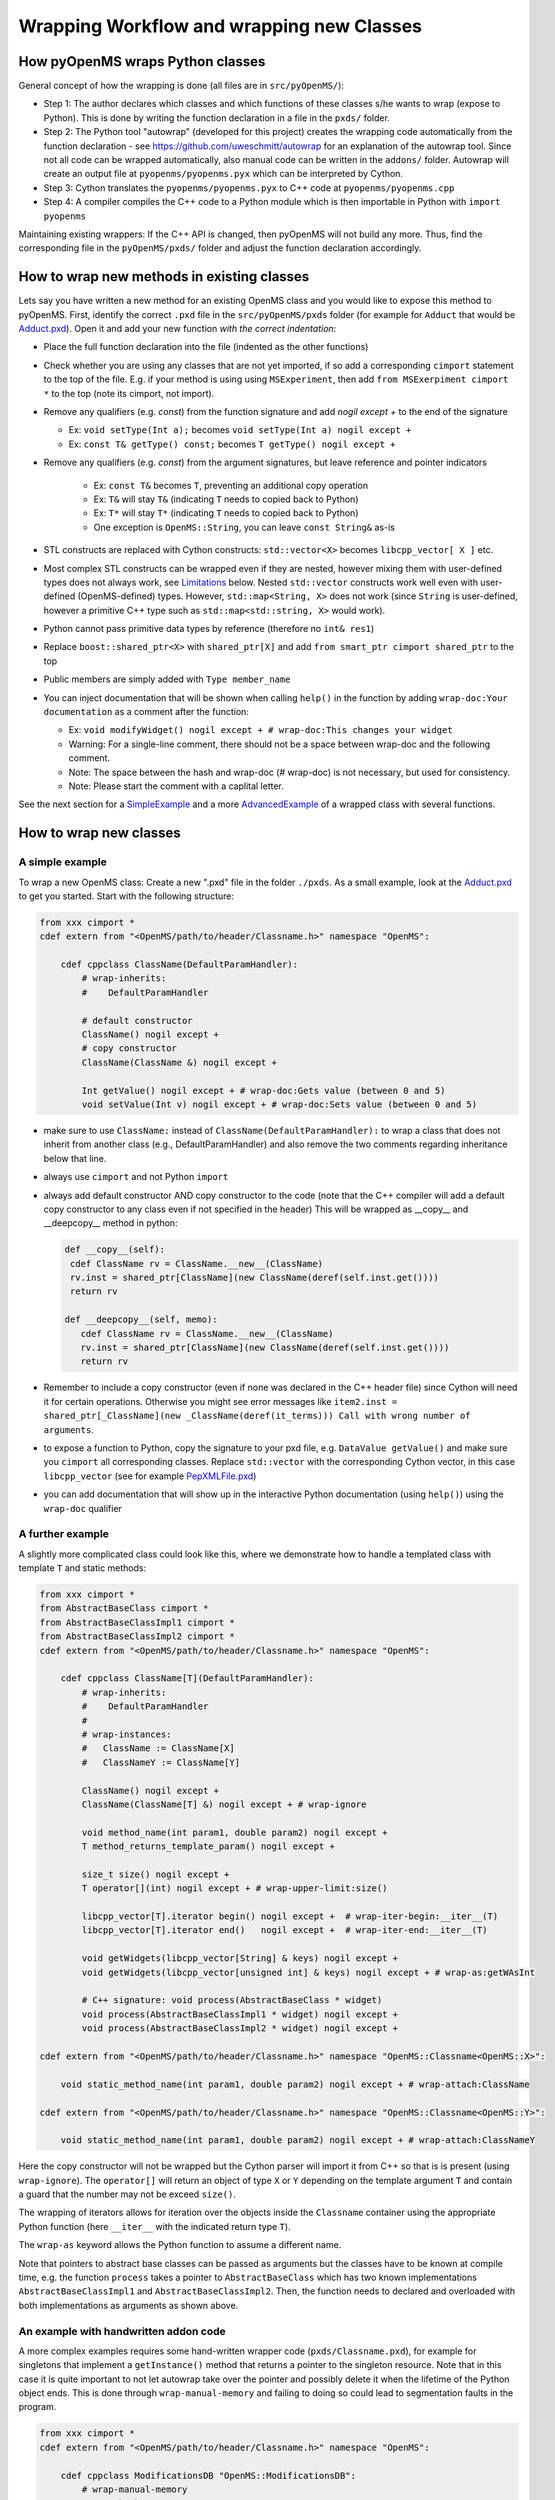 Wrapping Workflow and wrapping new Classes
******************************************

How pyOpenMS wraps Python classes
^^^^^^^^^^^^^^^^^^^^^^^^^^^^^^^^^

General concept of how the wrapping is done (all files are in ``src/pyOpenMS/``): 

- Step 1: The author declares which classes and which functions of these
  classes s/he wants to wrap (expose to Python). This is done by writing the
  function declaration in a file in the ``pxds/`` folder.
- Step 2: The Python tool "autowrap" (developed for this project) creates the
  wrapping code automatically from the function declaration - see
  https://github.com/uweschmitt/autowrap for an explanation of the autowrap
  tool. 
  Since not all code can be wrapped automatically, also manual code can be
  written in the ``addons/`` folder. Autowrap will create an output file at
  ``pyopenms/pyopenms.pyx`` which can be interpreted by Cython.
- Step 3: Cython translates the ``pyopenms/pyopenms.pyx`` to C++ code at
  ``pyopenms/pyopenms.cpp``
- Step 4: A compiler compiles the C++ code to a Python module which is then
  importable in Python with ``import pyopenms``

Maintaining existing wrappers: If the C++ API is changed, then pyOpenMS will
not build any more.  Thus, find the corresponding file in the ``pyOpenMS/pxds/``
folder and adjust the function declaration accordingly.

How to wrap new methods in existing classes
^^^^^^^^^^^^^^^^^^^^^^^^^^^^^^^^^^^^^^^^^^^

Lets say you have written a new method for an existing OpenMS class and you
would like to expose this method to pyOpenMS. First, identify the correct
``.pxd`` file in the ``src/pyOpenMS/pxds`` folder (for example for
``Adduct`` that would be `Adduct.pxd
<https://github.com/OpenMS/OpenMS/blob/develop/src/pyOpenMS/pxds/Adduct.pxd>`_).
Open it and add your new function *with the correct indentation*:

- Place the full function declaration into the file (indented as the other functions)
- Check whether you are using any classes that are not yet imported, if so add a corresponding ``cimport`` statement to the top of the file. E.g. if your method is using using ``MSExperiment``, then add ``from MSExerpiment cimport *`` to the top (note its cimport, not import).
- Remove any qualifiers (e.g. `const`) from the function signature and add `nogil except +` to the end of the signature

  - Ex: ``void setType(Int a);`` becomes ``void setType(Int a) nogil except +`` 
  - Ex: ``const T& getType() const;`` becomes ``T getType() nogil except +`` 
- Remove any qualifiers (e.g. `const`) from the argument signatures, but leave reference and pointer indicators

    - Ex: ``const T&`` becomes ``T``, preventing an additional copy operation
    - Ex: ``T&`` will stay ``T&`` (indicating ``T`` needs to copied back to Python)
    - Ex: ``T*`` will stay ``T*`` (indicating ``T`` needs to copied back to Python)
    - One exception is ``OpenMS::String``, you can leave ``const String&`` as-is
- STL constructs are replaced with Cython constructs: ``std::vector<X>`` becomes ``libcpp_vector[ X ]`` etc. 
- Most complex STL constructs can be wrapped even if they are nested, however mixing them with user-defined types does not always work, see Limitations_ below. Nested ``std::vector`` constructs work well even with user-defined (OpenMS-defined) types. However, ``std::map<String, X>`` does not work (since ``String`` is user-defined, however a primitive C++ type such as ``std::map<std::string, X>`` would work).
- Python cannot pass primitive data types by reference (therefore no ``int& res1``)
- Replace ``boost::shared_ptr<X>`` with ``shared_ptr[X]`` and add ``from smart_ptr cimport shared_ptr`` to the top
- Public members are simply added with  ``Type member_name``
- You can inject documentation that will be shown when calling ``help()`` in the function by adding ``wrap-doc:Your documentation`` as a comment after the function:

  - Ex: ``void modifyWidget() nogil except + # wrap-doc:This changes your widget``
  - Warning: For a single-line comment, there should not be a space between wrap-doc and the following comment.
  - Note: The space between the hash and wrap-doc (# wrap-doc) is not necessary, but used for consistency.
  - Note: Please start the comment with a caplital letter.
  
See the next section for a SimpleExample_ and a more AdvancedExample_ of a wrapped class with several functions.

How to wrap new classes
^^^^^^^^^^^^^^^^^^^^^^^

.. _SimpleExample:

A simple example
----------------

To wrap a new OpenMS class: Create a new ".pxd" file in the folder ``./pxds``. As
a small example, look at the `Adduct.pxd 
<https://github.com/OpenMS/OpenMS/blob/develop/src/pyOpenMS/pxds/Adduct.pxd>`_ 
to get you started. Start with the following structure:

.. code-block:: bash

  from xxx cimport *
  cdef extern from "<OpenMS/path/to/header/Classname.h>" namespace "OpenMS":

      cdef cppclass ClassName(DefaultParamHandler):
          # wrap-inherits:
          #    DefaultParamHandler

          # default constructor
          ClassName() nogil except +
          # copy constructor
          ClassName(ClassName &) nogil except +

          Int getValue() nogil except + # wrap-doc:Gets value (between 0 and 5)
          void setValue(Int v) nogil except + # wrap-doc:Sets value (between 0 and 5)


- make sure to use ``ClassName:`` instead of ``ClassName(DefaultParamHandler):`` to
  wrap a class that does not inherit from another class (e.g., DefaultParamHandler)
  and also remove the two comments regarding inheritance below that line.
- always use ``cimport`` and not Python ``import``
- always add default constructor AND copy constructor to the code (note that the C++
  compiler will add a default copy constructor to any class even if not 
  specified in the header)
  This will be wrapped as __copy__ and __deepcopy__ method in python:

  .. code-block:: bash

    def __copy__(self):
     cdef ClassName rv = ClassName.__new__(ClassName)
     rv.inst = shared_ptr[ClassName](new ClassName(deref(self.inst.get())))
     return rv

    def __deepcopy__(self, memo):
       cdef ClassName rv = ClassName.__new__(ClassName)
       rv.inst = shared_ptr[ClassName](new ClassName(deref(self.inst.get())))
       return rv

- Remember to include a copy constructor (even if none was declared in the C++
  header file) since Cython will need it for certain operations. Otherwise you
  might see error messages like ``item2.inst = shared_ptr[_ClassName](new _ClassName(deref(it_terms))) Call with wrong number of arguments``.
- to expose a function to Python, copy the signature to your pxd file, e.g.
  ``DataValue getValue()`` and make sure you ``cimport`` all corresponding classes.
  Replace ``std::vector`` with the corresponding Cython vector, in this case
  ``libcpp_vector`` (see for example `PepXMLFile.pxd
  <https://github.com/OpenMS/OpenMS/blob/develop/src/pyOpenMS/pxds/PepXMLFile.pxd>`_)
- you can add documentation that will show up in the interactive Python documentation (using ``help()``) using the ``wrap-doc`` qualifier

.. _AdvancedExample:

A further example
-----------------

A slightly more complicated class could look like this, where we demonstrate
how to handle a templated class with template ``T`` and static methods:

.. code-block:: pseudocode

  from xxx cimport *
  from AbstractBaseClass cimport *
  from AbstractBaseClassImpl1 cimport *
  from AbstractBaseClassImpl2 cimport *
  cdef extern from "<OpenMS/path/to/header/Classname.h>" namespace "OpenMS":

      cdef cppclass ClassName[T](DefaultParamHandler):
          # wrap-inherits:
          #    DefaultParamHandler
          # 
          # wrap-instances:
          #   ClassName := ClassName[X]
          #   ClassNameY := ClassName[Y]

          ClassName() nogil except +
          ClassName(ClassName[T] &) nogil except + # wrap-ignore

          void method_name(int param1, double param2) nogil except +
          T method_returns_template_param() nogil except +

          size_t size() nogil except +
          T operator[](int) nogil except + # wrap-upper-limit:size()

          libcpp_vector[T].iterator begin() nogil except +  # wrap-iter-begin:__iter__(T)
          libcpp_vector[T].iterator end()   nogil except +  # wrap-iter-end:__iter__(T)

          void getWidgets(libcpp_vector[String] & keys) nogil except +
          void getWidgets(libcpp_vector[unsigned int] & keys) nogil except + # wrap-as:getWAsInt

          # C++ signature: void process(AbstractBaseClass * widget)
          void process(AbstractBaseClassImpl1 * widget) nogil except +
          void process(AbstractBaseClassImpl2 * widget) nogil except +

  cdef extern from "<OpenMS/path/to/header/Classname.h>" namespace "OpenMS::Classname<OpenMS::X>":

      void static_method_name(int param1, double param2) nogil except + # wrap-attach:ClassName

  cdef extern from "<OpenMS/path/to/header/Classname.h>" namespace "OpenMS::Classname<OpenMS::Y>":

      void static_method_name(int param1, double param2) nogil except + # wrap-attach:ClassNameY


Here the copy constructor will not be wrapped but the Cython parser will import
it from C++ so that is is present (using ``wrap-ignore``). The ``operator[]``
will return an object of type ``X`` or ``Y`` depending on the template
argument ``T`` and contain a guard that the number may not be exceed ``size()``.

The wrapping of iterators allows for iteration over the objects inside the
``Classname`` container using the appropriate Python function (here
``__iter__`` with the indicated return type ``T``).

The ``wrap-as`` keyword allows the Python function to assume a different
name. 

Note that pointers to abstract base classes can be passed as arguments but the
classes have to be known at compile time, e.g. the function ``process``
takes a pointer to ``AbstractBaseClass`` which has two known
implementations ``AbstractBaseClassImpl1`` and
``AbstractBaseClassImpl2``. Then, the function needs to declared and
overloaded with both implementations as arguments as shown above.

An example with handwritten addon code
--------------------------------------

A more complex examples requires some hand-written wrapper code
(``pxds/Classname.pxd``), for example for singletons that implement a ``getInstance()``
method that returns a pointer to the singleton resource. Note that in this case
it is quite important to not let autowrap take over the pointer and possibly
delete it when the lifetime of the Python object ends. This is done through
``wrap-manual-memory`` and failing to doing so could lead to segmentation
faults in the program.

.. code-block:: pseudocode

  from xxx cimport *
  cdef extern from "<OpenMS/path/to/header/Classname.h>" namespace "OpenMS":

      cdef cppclass ModificationsDB "OpenMS::ModificationsDB":
          # wrap-manual-memory
          # wrap-hash:
          #   getFullId().c_str()

          ClassName(ClassName[T] &) nogil except + # wrap-ignore

          void method_name(int param1, double param2) nogil except +

          int process(libcpp_vector[Peak1D].iterator, libcpp_vector[Peak1D].iterator) nogil except + # wrap-ignore

  cdef extern from "<OpenMS/path/to/header/Classname.h>" namespace "OpenMS::Classname":

      const ClassName* getInstance() nogil except + # wrap-ignore


Here the ``wrap-manual-memory`` keyword indicates that memory management
will be handled manually and autowrap can assume that a member called
``inst`` will be provided which implements a ``gets()`` method to
obtain a pointer to an object of C++ type ``Classname``.

We then have to provide such an object (``addons/Classname.pyx``):

.. code-block:: pseudocode

    # This will go into the header (no empty lines below is *required*)
    # NOTE: _Classname is the C++ class while Classname is the Python class
    from Classname cimport Classname as _Classname
    cdef class ClassnameWrapper:
        # A small utility class holding a ptr and implementing get()
        cdef const _Classname* wrapped
        cdef setptr(self, const _Classname* wrapped): self.wrapped = wrapped
        cdef const _Classname* get(self) except *: return self.wrapped

        # This will go into the class (after the first empty line)
        # NOTE: we use 4 spaces indent
        # NOTE: using shared_ptr for a singleton will lead to segfaults, use raw ptr instead
        cdef ClassnameWrapper inst

        def __init__(self):
          self.inst = ClassnameWrapper()
          # the following require some knowledge of the internals of autowrap:
          # we call the getInstance method to obtain raw ptr
          self.inst.setptr(_getInstance_Classname())

        def __dealloc__(self):
          # Careful here, the wrapped ptr is a single instance and we should not
          # reset it (which is why we used 'wrap-manual-dealloc')
          pass

        def process(self, Container c):
          # An example function here (processing Container c):
          return self.inst.get().process(c.inst.get().begin(), c.inst.get().end())


Note how the manual wrapping of the process functions allows us to
access the ``inst`` pointer of the argument as well as of the object
itself, allowing us to call C++ functions on both pointers. This makes it easy
to generate the required iterators and process the container efficiently.


.. _Limitations:

Considerations and limitations
------------------------------

Further considerations and limitations:

- Inheritance: there are some limitations, see for example ``Precursor.pxd``

- Reference: arguments by reference may be copied under some circumstances. For
  example, if they are in an array then not the original argument is handed
  back, so comparisons might fail. Also, simple Python types like int, float
  etc cannot be passed by reference.

- operator+=: see for example ``AASequence.iadd`` in ``AASequence.pxd``

- operator==, !=, <=, <, >=, > are wrapped automatically

- Iterators: some limitations apply, see MSExperiment.pxd for an example

- copy-constructor becomes __copy__/__deepcopy__ in Python

- shared pointers: is handled automatically, check DataAccessHelper using ``shared_ptr[Spectrum]``. Use ``from smart_ptr cimport shared_ptr`` as import statement

These hints can be given to autowrap classes (also check the autowrap documentation):

- ``wrap-ignore`` is a hint for autowrap to not wrap the class (but the declaration might still be important for Cython to know about) 
- ``wrap-instances:`` for templated classes (see MSSpectrum.pxd)
- ``wrap-hash:`` hash function to use for ``__hash__`` (see Residue.pxd)
- ``wrap-manual-memory:`` hint that memory management will be done manually

These hints can be given to autowrap functions (also check the autowrap documentation):

- ``wrap-ignore`` is a hint for autowrap to not wrap the function (but the declaration might still be important for Cython to know about) 
- ``wrap-as:`` see for example AASequence
- ``wrap-iter-begin:``, ``wrap-iter-end:`` (see ConsensusMap.pxd)
- ``wrap-attach:`` enums, static methods (see for example VersionInfo.pxd)
- ``wrap-upper-limit:size()`` (see MSSpectrum.pxd)


Wrapping code yourself in ./addons 
----------------------------------

Not all code can be wrapped automatically (yet). Place a file with the same (!)
name in the addons folder (e.g. ``myClass.pxd`` in ``pxds/`` and ``myClass.pyx`` in ``addons/``)
and leave two lines empty on the top (this is important). Start with 4 spaces
of indent and write your additional wrapper functions, adding a wrap-ignore
comment to the pxd file. See the example above, some additional examples, look into the ``src/pyOpenMS/addons/`` folder:

- `IDRipper.pyx <https://github.com/OpenMS/OpenMS/blob/develop/src/pyOpenMS/addons/IDRipper.pyx>`_

  - for an example of both input and output of a complex STL construct (``map< String, pair<vector<>, vector<> >`` )

- `MSQuantifications.pyx <https://github.com/OpenMS/OpenMS/blob/develop/src/pyOpenMS/addons/MSQuantifications.pyx>`_

  - for a ``vector< vector< pair <String,double > > >`` as input in registerExperiment
  - for a ``map< String, Ratio>`` in getRatios to get returned

- `QcMLFile.pyx <https://github.com/OpenMS/OpenMS/blob/develop/src/pyOpenMS/addons/QcMLFile.pyx>`_
  - for a ``map< String, map< String,String> >`` as input

- `SequestInfile.pyx <https://github.com/OpenMS/OpenMS/blob/develop/src/pyOpenMS/addons/SequestInfile.pyx>`_

  - for a ``map< String, vector<String> >`` to get returned

- `Attachment.pyx <https://github.com/OpenMS/OpenMS/blob/develop/src/pyOpenMS/addons/Attachment.pyx>`_

  - for a ``vector< vector<String> >`` to get returned

- `ChromatogramExtractorAlgorithm.pxd <https://github.com/OpenMS/OpenMS/blob/develop/src/pyOpenMS/pxds/ChromatogramExtractorAlgorithm.pxd>`_

  - for an example of an abstract base class (``ISpectrumAccess``) in the function
    ``extractChromatograms`` - this is solved by copy-pasting the function
    multiple times for each possible implementation of the abstract base class.

Make sure that you *always* declare your objects (all C++ and all Cython
objects need to be declared) using ``cdef`` Type name. Otherwise you get ``Cannot
convert ... to Python object`` errors.
